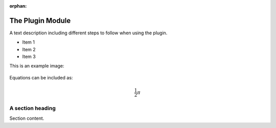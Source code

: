 :orphan:

The Plugin Module
###################

A text description including different steps to follow when using the plugin.

* Item 1
* Item 2
* Item 3

This is an example image:

.. figure:: ../files_and_images/documentation/example.jpg
  :figwidth: 50 %
  :align: center
  :figclass: align-center

Equations can be included as:

.. math::

    \frac{1}{2}\pi

A section heading
===================

Section content.
